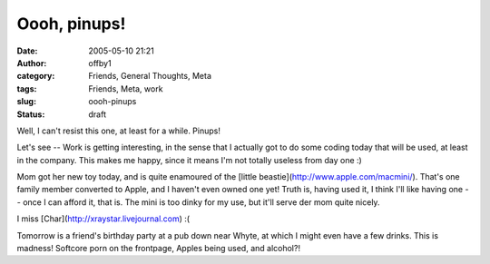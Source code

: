 Oooh, pinups!
#############
:date: 2005-05-10 21:21
:author: offby1
:category: Friends, General Thoughts, Meta
:tags: Friends, Meta, work
:slug: oooh-pinups
:status: draft

Well, I can't resist this one, at least for a while. Pinups!

Let's see -- Work is getting interesting, in the sense that I actually
got to do some coding today that will be used, at least in the company.
This makes me happy, since it means I'm not totally useless from day one
:)

Mom got her new toy today, and is quite enamoured of the [little
beastie](http://www.apple.com/macmini/). That's one family member
converted to Apple, and I haven't even owned one yet! Truth is, having
used it, I think I'll like having one -- once I can afford it, that is.
The mini is too dinky for my use, but it'll serve der mom quite nicely.

I miss [Char](http://xraystar.livejournal.com) :(

Tomorrow is a friend's birthday party at a pub down near Whyte, at which
I might even have a few drinks. This is madness! Softcore porn on the
frontpage, Apples being used, and alcohol?!

